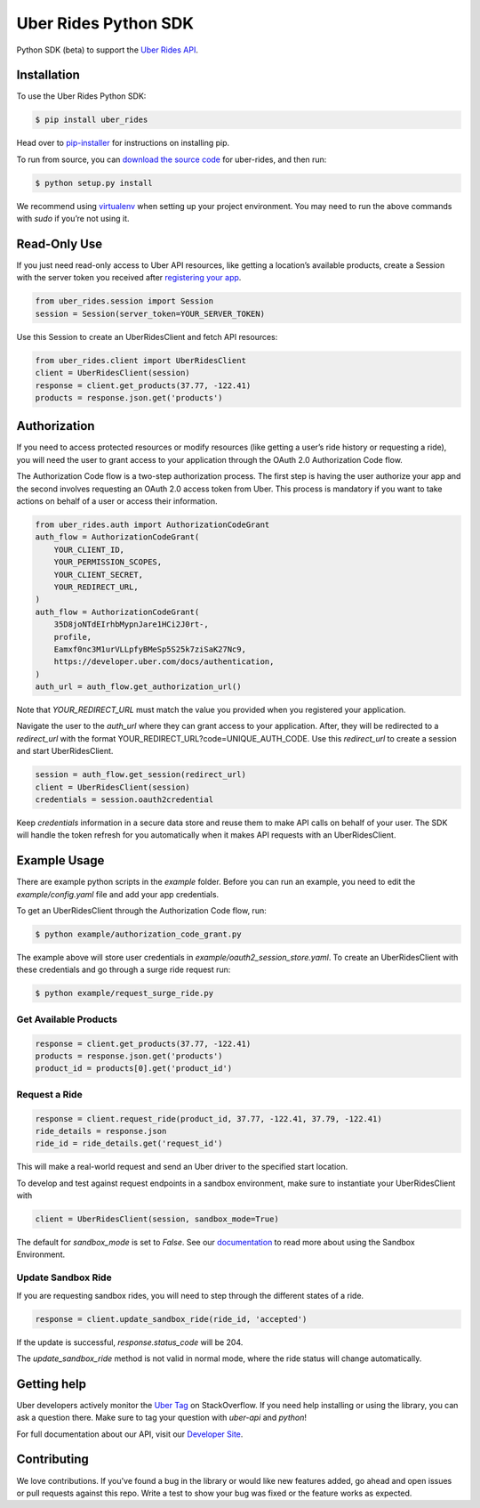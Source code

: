 *********************
Uber Rides Python SDK
*********************

Python SDK (beta) to support the `Uber Rides API <https://developer.uber.com/v1/endpoints/>`_.

Installation
------------

To use the Uber Rides Python SDK:

.. code-block:: bash

    $ pip install uber_rides


Head over to `pip-installer <http://www.pip-installer.org/en/latest/index.html>`_ for instructions on installing pip.

To run from source, you can `download the source code <https://github.com/uber/rides-python-sdk/archive/master.zip>`_ for uber-rides, and then run:

.. code-block:: bash

    $ python setup.py install


We recommend using `virtualenv <http://www.virtualenv.org/>`_ when setting up your project environment. You may need to run the above commands with `sudo` if you’re not using it.

Read-Only Use
-------------

If you just need read-only access to Uber API resources, like getting a location’s available products, create a Session with the server token you received after `registering your app <https://developer.uber.com/dashboard>`_.

.. code-block::

    from uber_rides.session import Session
    session = Session(server_token=YOUR_SERVER_TOKEN)

Use this Session to create an UberRidesClient and fetch API resources:

.. code-block::

    from uber_rides.client import UberRidesClient
    client = UberRidesClient(session)
    response = client.get_products(37.77, -122.41)
    products = response.json.get('products')

Authorization
-------------

If you need to access protected resources or modify resources (like getting a user’s ride history or requesting a ride), you will need the user to grant access to your application through the OAuth 2.0 Authorization Code flow.

The Authorization Code flow is a two-step authorization process. The first step is having the user authorize your app and the second involves requesting an OAuth 2.0 access token from Uber. This process is mandatory if you want to take actions on behalf of a user or access their information.

.. code-block::

    from uber_rides.auth import AuthorizationCodeGrant
    auth_flow = AuthorizationCodeGrant(
        YOUR_CLIENT_ID,
        YOUR_PERMISSION_SCOPES,
        YOUR_CLIENT_SECRET,
        YOUR_REDIRECT_URL,
    )
    auth_flow = AuthorizationCodeGrant(
        35D8joNTdEIrhbMypnJare1HCi2J0rt-,
        profile,
        Eamxf0nc3M1urVLLpfyBMeSp5S25k7ziSaK27Nc9,
        https://developer.uber.com/docs/authentication,
    )
    auth_url = auth_flow.get_authorization_url()

Note that `YOUR_REDIRECT_URL` must match the value you provided when you registered your application. 

Navigate the user to the `auth_url` where they can grant access to your application. After, they will be redirected to a `redirect_url` with the format YOUR_REDIRECT_URL?code=UNIQUE_AUTH_CODE. Use this `redirect_url` to create a session and start UberRidesClient.

.. code-block::

    session = auth_flow.get_session(redirect_url)
    client = UberRidesClient(session)
    credentials = session.oauth2credential

Keep `credentials` information in a secure data store and reuse them to make API calls on behalf of your user. The SDK will handle the token refresh for you automatically when it makes API requests with an UberRidesClient.


Example Usage
-------------

There are example python scripts in the `example` folder.  Before you can run an example, you need to edit the `example/config.yaml` file and add your app credentials.

To get an UberRidesClient through the Authorization Code flow, run:

.. code-block:: bash

    $ python example/authorization_code_grant.py

The example above will store user credentials in `example/oauth2_session_store.yaml`. To create an UberRidesClient with these credentials and go through a surge ride request run:

.. code-block:: bash

    $ python example/request_surge_ride.py

Get Available Products
""""""""""""""""""""""

.. code-block::

    response = client.get_products(37.77, -122.41)
    products = response.json.get('products')
    product_id = products[0].get('product_id')

Request a Ride
""""""""""""""

.. code-block::

    response = client.request_ride(product_id, 37.77, -122.41, 37.79, -122.41)
    ride_details = response.json
    ride_id = ride_details.get('request_id')


This will make a real-world request and send an Uber driver to the specified start location.

To develop and test against request endpoints in a sandbox environment, make sure to instantiate your UberRidesClient with

.. code-block::

    client = UberRidesClient(session, sandbox_mode=True)


The default for `sandbox_mode` is set to `False`. See our `documentation <https://developer.uber.com/v1/sandbox/>`_ to read more about using the Sandbox Environment.

Update Sandbox Ride
"""""""""""""""""""

If you are requesting sandbox rides, you will need to step through the different states of a ride.

.. code-block::

    response = client.update_sandbox_ride(ride_id, 'accepted')


If the update is successful, `response.status_code` will be 204.

The `update_sandbox_ride` method is not valid in normal mode, where the ride status will change automatically.

Getting help
------------

Uber developers actively monitor the `Uber Tag <http://stackoverflow.com/questions/tagged/uber-api>`_ on StackOverflow. If you need help installing or using the library, you can ask a question there. Make sure to tag your question with `uber-api` and `python`!

For full documentation about our API, visit our `Developer Site <https://developer.uber.com/v1/endpoints/>`_.

Contributing
------------

We love contributions. If you've found a bug in the library or would like new features added, go ahead and open issues or pull requests against this repo. Write a test to show your bug was fixed or the feature works as expected.
